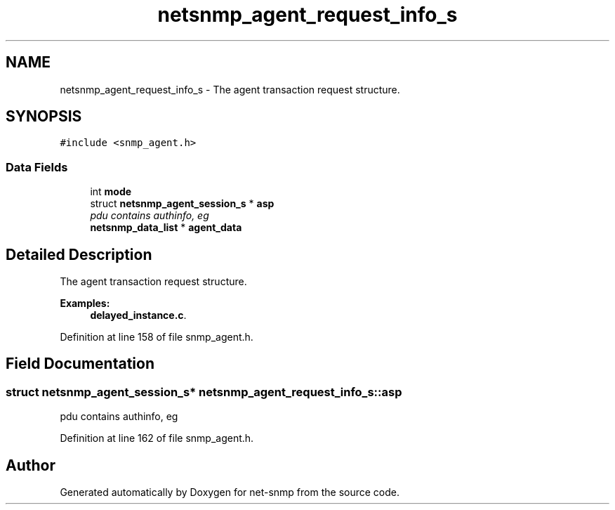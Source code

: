 .TH "netsnmp_agent_request_info_s" 3 "Mon Jul 6 2015" "Version 5.4.3.pre1" "net-snmp" \" -*- nroff -*-
.ad l
.nh
.SH NAME
netsnmp_agent_request_info_s \- The agent transaction request structure\&.  

.SH SYNOPSIS
.br
.PP
.PP
\fC#include <snmp_agent\&.h>\fP
.SS "Data Fields"

.in +1c
.ti -1c
.RI "int \fBmode\fP"
.br
.ti -1c
.RI "struct \fBnetsnmp_agent_session_s\fP * \fBasp\fP"
.br
.RI "\fIpdu contains authinfo, eg \fP"
.ti -1c
.RI "\fBnetsnmp_data_list\fP * \fBagent_data\fP"
.br
.in -1c
.SH "Detailed Description"
.PP 
The agent transaction request structure\&. 
.PP
\fBExamples: \fP
.in +1c
\fBdelayed_instance\&.c\fP\&.
.PP
Definition at line 158 of file snmp_agent\&.h\&.
.SH "Field Documentation"
.PP 
.SS "struct \fBnetsnmp_agent_session_s\fP* netsnmp_agent_request_info_s::asp"

.PP
pdu contains authinfo, eg 
.PP
Definition at line 162 of file snmp_agent\&.h\&.

.SH "Author"
.PP 
Generated automatically by Doxygen for net-snmp from the source code\&.
